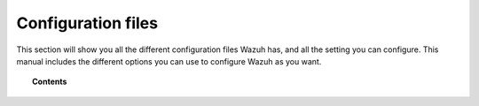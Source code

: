 .. _reference_files:

Configuration files
=====================

This section will show you all the different configuration files Wazuh has, and all the setting you can configure. This manual includes the different options you can use to configure Wazuh as you want.


.. topic:: Contents

    .. toctree::
       :maxdepth: 1

       ossec-conf/index
       internal-options/index
       centralized-agent-configuration.rst
       ruleset-xml-syntax/index.rst
